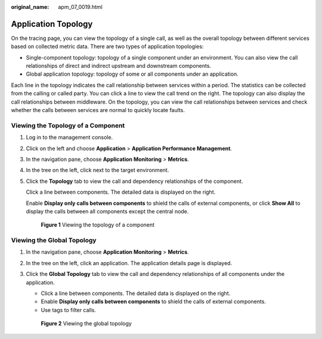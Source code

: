 :original_name: apm_07_0019.html

.. _apm_07_0019:

Application Topology
====================

On the tracing page, you can view the topology of a single call, as well as the overall topology between different services based on collected metric data. There are two types of application topologies:

-  Single-component topology: topology of a single component under an environment. You can also view the call relationships of direct and indirect upstream and downstream components.
-  Global application topology: topology of some or all components under an application.

Each line in the topology indicates the call relationship between services within a period. The statistics can be collected from the calling or called party. You can click a line to view the call trend on the right. The topology can also display the call relationships between middleware. On the topology, you can view the call relationships between services and check whether the calls between services are normal to quickly locate faults.

Viewing the Topology of a Component
-----------------------------------

#. Log in to the management console.

#. Click |image1| on the left and choose **Application** > **Application Performance Management**.

#. In the navigation pane, choose **Application Monitoring** > **Metrics**.

#. In the tree on the left, click |image2| next to the target environment.

#. Click the **Topology** tab to view the call and dependency relationships of the component.

   Click a line between components. The detailed data is displayed on the right.

   Enable **Display only calls between components** to shield the calls of external components, or click **Show All** to display the calls between all components except the central node.


   .. figure:: /_static/images/en-us_image_0000001627988704.png
      :alt: **Figure 1** Viewing the topology of a component

      **Figure 1** Viewing the topology of a component

Viewing the Global Topology
---------------------------

#. In the navigation pane, choose **Application Monitoring** > **Metrics**.

#. In the tree on the left, click an application. The application details page is displayed.

#. Click the **Global Topology** tab to view the call and dependency relationships of all components under the application.

   -  Click a line between components. The detailed data is displayed on the right.
   -  Enable **Display only calls between components** to shield the calls of external components.
   -  Use tags to filter calls.


   .. figure:: /_static/images/en-us_image_0000001676682349.png
      :alt: **Figure 2** Viewing the global topology

      **Figure 2** Viewing the global topology

.. |image1| image:: /_static/images/en-us_image_0000001541828576.png
.. |image2| image:: /_static/images/en-us_image_0000001913972626.png

